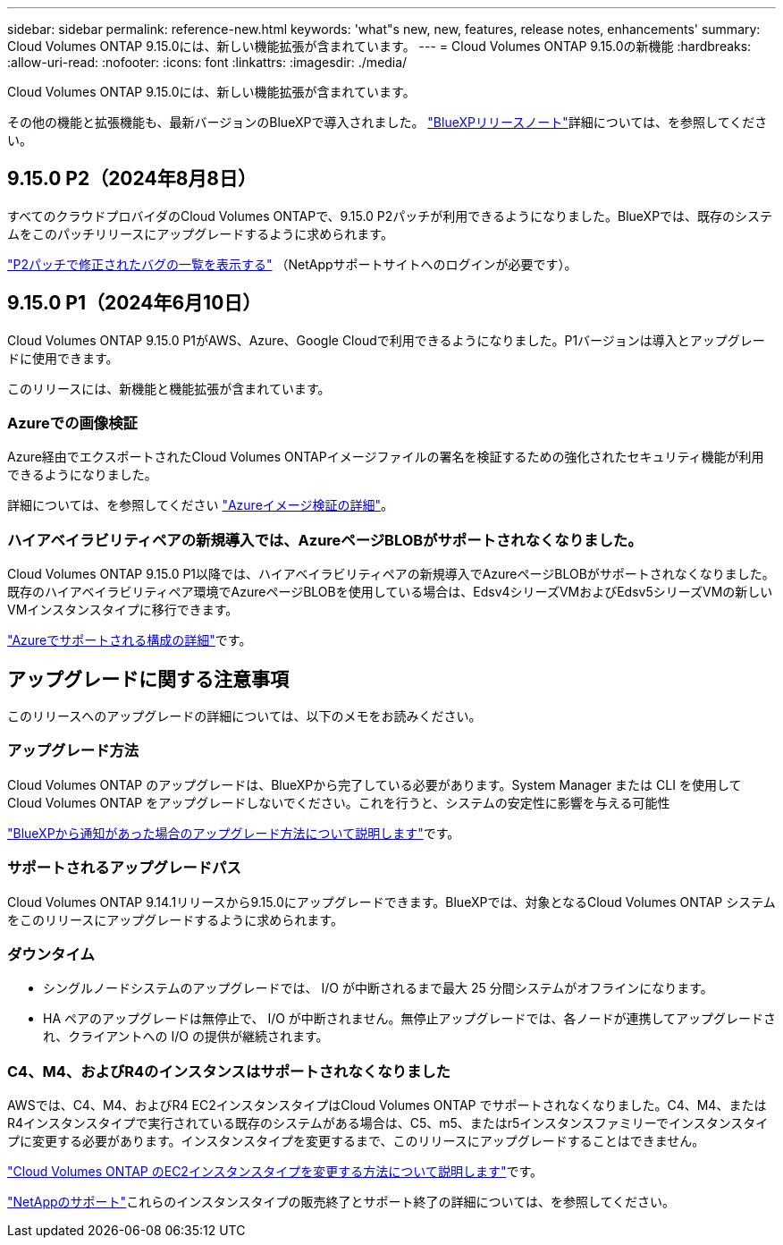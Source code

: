 ---
sidebar: sidebar 
permalink: reference-new.html 
keywords: 'what"s new, new, features, release notes, enhancements' 
summary: Cloud Volumes ONTAP 9.15.0には、新しい機能拡張が含まれています。 
---
= Cloud Volumes ONTAP 9.15.0の新機能
:hardbreaks:
:allow-uri-read: 
:nofooter: 
:icons: font
:linkattrs: 
:imagesdir: ./media/


[role="lead"]
Cloud Volumes ONTAP 9.15.0には、新しい機能拡張が含まれています。

その他の機能と拡張機能も、最新バージョンのBlueXPで導入されました。 https://docs.netapp.com/us-en/bluexp-cloud-volumes-ontap/whats-new.html["BlueXPリリースノート"^]詳細については、を参照してください。



== 9.15.0 P2（2024年8月8日）

すべてのクラウドプロバイダのCloud Volumes ONTAPで、9.15.0 P2パッチが利用できるようになりました。BlueXPでは、既存のシステムをこのパッチリリースにアップグレードするように求められます。

https://mysupport.netapp.com/site/products/all/details/cloud-volumes-ontap/downloads-tab/download/62632/9.15.0P2["P2パッチで修正されたバグの一覧を表示する"^] （NetAppサポートサイトへのログインが必要です）。



== 9.15.0 P1（2024年6月10日）

Cloud Volumes ONTAP 9.15.0 P1がAWS、Azure、Google Cloudで利用できるようになりました。P1バージョンは導入とアップグレードに使用できます。

このリリースには、新機能と機能拡張が含まれています。



=== Azureでの画像検証

Azure経由でエクスポートされたCloud Volumes ONTAPイメージファイルの署名を検証するための強化されたセキュリティ機能が利用できるようになりました。

詳細については、を参照してください link:https://docs.netapp.com/us-en/cloud-manager-cloud-volumes-ontap/concept-azure-image-verification.html["Azureイメージ検証の詳細"^]。



=== ハイアベイラビリティペアの新規導入では、AzureページBLOBがサポートされなくなりました。

Cloud Volumes ONTAP 9.15.0 P1以降では、ハイアベイラビリティペアの新規導入でAzureページBLOBがサポートされなくなりました。既存のハイアベイラビリティペア環境でAzureページBLOBを使用している場合は、Edsv4シリーズVMおよびEdsv5シリーズVMの新しいVMインスタンスタイプに移行できます。

link:https://docs.netapp.com/us-en/cloud-volumes-ontap-relnotes/reference-configs-azure.html#ha-pairs["Azureでサポートされる構成の詳細"^]です。



== アップグレードに関する注意事項

このリリースへのアップグレードの詳細については、以下のメモをお読みください。



=== アップグレード方法

Cloud Volumes ONTAP のアップグレードは、BlueXPから完了している必要があります。System Manager または CLI を使用して Cloud Volumes ONTAP をアップグレードしないでください。これを行うと、システムの安定性に影響を与える可能性

link:http://docs.netapp.com/us-en/bluexp-cloud-volumes-ontap/task-updating-ontap-cloud.html["BlueXPから通知があった場合のアップグレード方法について説明します"^]です。



=== サポートされるアップグレードパス

Cloud Volumes ONTAP 9.14.1リリースから9.15.0にアップグレードできます。BlueXPでは、対象となるCloud Volumes ONTAP システムをこのリリースにアップグレードするように求められます。



=== ダウンタイム

* シングルノードシステムのアップグレードでは、 I/O が中断されるまで最大 25 分間システムがオフラインになります。
* HA ペアのアップグレードは無停止で、 I/O が中断されません。無停止アップグレードでは、各ノードが連携してアップグレードされ、クライアントへの I/O の提供が継続されます。




=== C4、M4、およびR4のインスタンスはサポートされなくなりました

AWSでは、C4、M4、およびR4 EC2インスタンスタイプはCloud Volumes ONTAP でサポートされなくなりました。C4、M4、またはR4インスタンスタイプで実行されている既存のシステムがある場合は、C5、m5、またはr5インスタンスファミリーでインスタンスタイプに変更する必要があります。インスタンスタイプを変更するまで、このリリースにアップグレードすることはできません。

link:https://docs.netapp.com/us-en/bluexp-cloud-volumes-ontap/task-change-ec2-instance.html["Cloud Volumes ONTAP のEC2インスタンスタイプを変更する方法について説明します"^]です。

link:https://mysupport.netapp.com/info/communications/ECMLP2880231.html["NetAppのサポート"^]これらのインスタンスタイプの販売終了とサポート終了の詳細については、を参照してください。
